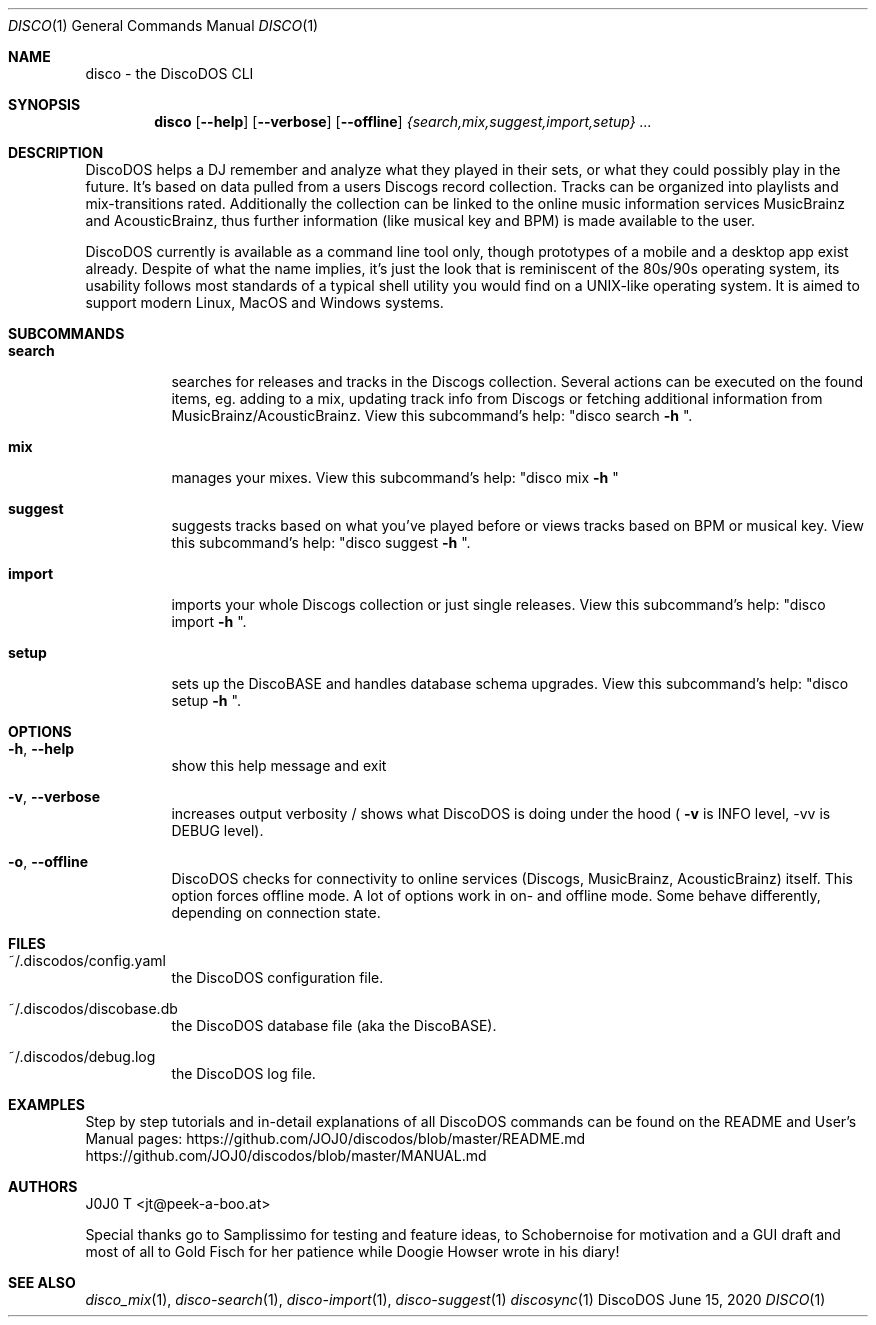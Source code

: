 .Dd June 15, 2020
.Dt DISCO 1
.Os DiscoDOS
.Sh NAME
disco \- the DiscoDOS CLI
.Sh SYNOPSIS
.Nm disco
.Op Fl -help
.Op Fl -verbose
.Op Fl -offline
.Ar {search,mix,suggest,import,setup} Ar ...
.Sh DESCRIPTION
.Pp
DiscoDOS helps a DJ remember and analyze what they played in their sets, or what they could possibly play in the future. It's based on data pulled from a users Discogs record collection. Tracks can be organized into playlists and mix-transitions rated. Additionally the collection can be linked to the online music information services MusicBrainz and AcousticBrainz, thus further information (like musical key and BPM) is made available to the user.
.Pp
DiscoDOS currently is available as a command line tool only, though prototypes of a mobile and a desktop app exist already. Despite of what the name implies, it's just the look that is reminiscent of the 80s/90s operating system, its usability follows most standards of a typical shell utility you would find on a UNIX-like operating system. It is aimed to support modern Linux, MacOS and Windows systems.
.Sh SUBCOMMANDS
.Bl -tag -width Ds
.It Cm search
searches for releases and tracks in the Discogs
collection. Several actions can be executed on the
found items, eg. adding to a mix, updating track info
from Discogs or fetching additional information from
MusicBrainz/AcousticBrainz. View this subcommand's
help: "disco search
.Fl h
".
.It Cm mix
manages your mixes. View this subcommand's help:
"disco mix
.Fl h
"
.It Cm suggest
suggests tracks based on what you've played before or
views tracks based on BPM or musical key. View this
subcommand's help: "disco suggest
.Fl h
".
.It Cm import
imports your whole Discogs collection or just single
releases. View this subcommand's help: "disco import
.Fl h
".
.It Cm setup
sets up the DiscoBASE and handles database schema
upgrades. View this subcommand's help: "disco setup
.Fl h
".
.Sh OPTIONS
.Bl -tag -width Ds
.It Fl h , Fl -help
show this help message and exit
.It Fl v , Fl -verbose
increases output verbosity / shows what DiscoDOS is doing under the hood (
.Fl v
is INFO level, -vv is DEBUG level).
.It Fl o , Fl -offline
DiscoDOS checks for connectivity to online services (Discogs, MusicBrainz, AcousticBrainz) itself. This option forces offline mode. A lot of options work in on- and offline mode. Some behave differently, depending on connection state.
.El
.Sh FILES
.Pp
.Bl -tag -width Ds
.It ~/.discodos/config.yaml
the DiscoDOS configuration file.
.It ~/.discodos/discobase.db
the DiscoDOS database file (aka the DiscoBASE).
.It ~/.discodos/debug.log
the DiscoDOS log file.
.Sh EXAMPLES
.Pp
Step by step tutorials and in-detail explanations of all DiscoDOS commands can be found on the README and User's Manual pages:
.Lk https://github.com/JOJ0/discodos/blob/master/README.md
.Lk https://github.com/JOJ0/discodos/blob/master/MANUAL.md
.Sh AUTHORS
J0J0 T <jt@peek-a-boo.at>
.Pp
Special thanks go to Samplissimo for testing and feature ideas, to Schobernoise for motivation and a GUI draft and most of all to Gold Fisch for her patience while Doogie Howser wrote in his diary!
.Sh SEE ALSO
.Xr disco_mix 1 ,
.Xr disco-search 1 ,
.Xr disco-import 1 ,
.Xr disco-suggest 1
.Xr discosync 1
